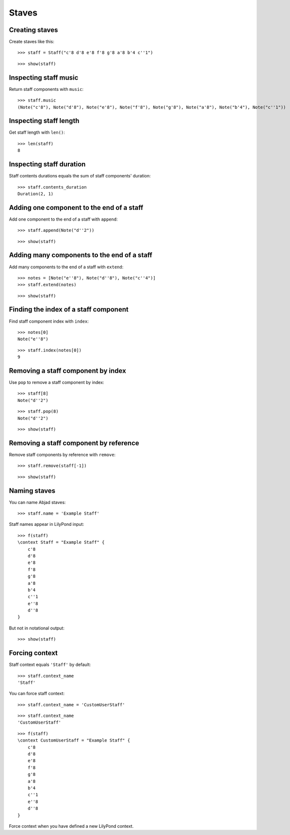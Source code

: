 Staves
======

Creating staves
---------------

Create staves like this:

::

   >>> staff = Staff("c'8 d'8 e'8 f'8 g'8 a'8 b'4 c''1")


::

   >>> show(staff)

.. image:: images/index-1.png


Inspecting staff music
----------------------

Return staff components with ``music``:

::

   >>> staff.music
   (Note("c'8"), Note("d'8"), Note("e'8"), Note("f'8"), Note("g'8"), Note("a'8"), Note("b'4"), Note("c''1"))


Inspecting staff length
-----------------------

Get staff length with ``len()``:

::

   >>> len(staff)
   8


Inspecting staff duration
-------------------------

Staff contents durations equals the sum of staff components' duration:

::

   >>> staff.contents_duration
   Duration(2, 1)


Adding one component to the end of a staff
------------------------------------------

Add one component to the end of a staff with ``append``:

::

   >>> staff.append(Note("d''2"))


::

   >>> show(staff)

.. image:: images/index-2.png


Adding many components to the end of a staff
--------------------------------------------

Add many components to the end of a staff with ``extend``:

::

   >>> notes = [Note("e''8"), Note("d''8"), Note("c''4")]
   >>> staff.extend(notes)


::

   >>> show(staff)

.. image:: images/index-3.png


Finding the index of a staff component
--------------------------------------

Find staff component index with ``index``:

::

   >>> notes[0]
   Note("e''8")


::

   >>> staff.index(notes[0])
   9


Removing a staff component by index
-----------------------------------

Use ``pop`` to remove a staff component by index:

::

   >>> staff[8]
   Note("d''2")


::

   >>> staff.pop(8)
   Note("d''2")


::

   >>> show(staff)

.. image:: images/index-4.png


Removing a staff component by reference
---------------------------------------

Remove staff components by reference with ``remove``:

::

   >>> staff.remove(staff[-1])


::

   >>> show(staff)

.. image:: images/index-5.png


Naming staves
-------------

You can name Abjad staves:

::

   >>> staff.name = 'Example Staff'


Staff names appear in LilyPond input:

::

   >>> f(staff)
   \context Staff = "Example Staff" {
       c'8
       d'8
       e'8
       f'8
       g'8
       a'8
       b'4
       c''1
       e''8
       d''8
   }


But not in notational output:

::

   >>> show(staff)

.. image:: images/index-6.png


Forcing context
---------------

Staff context equals ``'Staff'`` by default:

::

   >>> staff.context_name
   'Staff'


You can force staff context:

::

   >>> staff.context_name = 'CustomUserStaff'


::

   >>> staff.context_name
   'CustomUserStaff'


::

   >>> f(staff)
   \context CustomUserStaff = "Example Staff" {
       c'8
       d'8
       e'8
       f'8
       g'8
       a'8
       b'4
       c''1
       e''8
       d''8
   }


Force context when you have defined a new LilyPond context.
